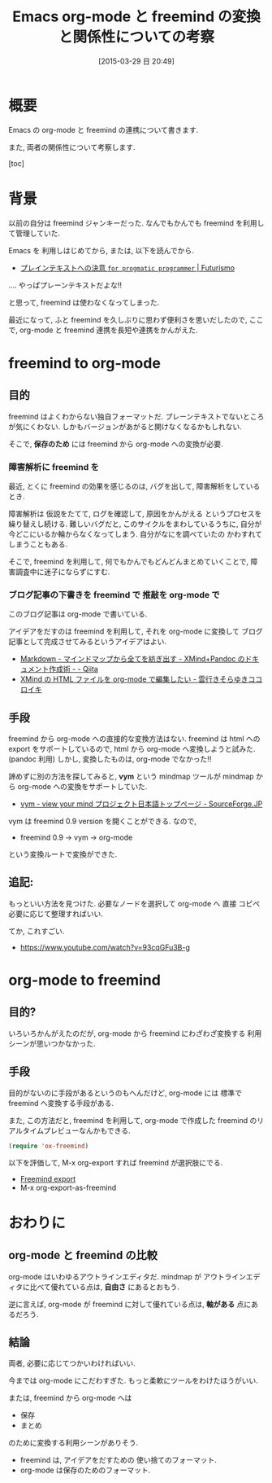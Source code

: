 #+BLOG: Futurismo
#+POSTID: 3082
#+DATE: [2015-03-29 日 20:49]
#+OPTIONS: toc:nil num:nil todo:nil pri:nil tags:nil ^:nil TeX:nil
#+CATEGORY: 技術メモ, Emacs
#+TAGS: freemind, org-mode
#+DESCRIPTION:  Emacs org-mode と freemind の関係と変換についての考察
#+TITLE: Emacs org-mode と freemind の変換と関係性についての考察

#+BEGIN_HTML
<img alt="" src="http://futurismo.biz/wp-content/uploads/emacs_logo.jpg"/>
#+END_HTML

* 概要
  Emacs の org-mode と freemind の連携について書きます.
  
  また, 両者の関係性について考察します.

  [toc]

* 背景
  以前の自分は freemind ジャンキーだった. 
  なんでもかんでも freemind を利用して管理していた.

  Emacs を 利用しはじめてから, または, 以下を読んでから.
  - [[http://futurismo.biz/archives/2209][プレインテキストへの決意 ~for progmatic programmer~ | Futurismo]]

  .... やっぱプレーンテキストだよな!!

  と思って, freemind は使わなくなってしまった.

  最近になって, ふと freemind を久しぶりに思わず便利さを思いだしたので,
  ここで, org-mode と freemind 連携を長短や連携をかんがえた.

* freemind to org-mode
** 目的
  freemind はよくわからない独自フォーマットだ. 
  プレーンテキストでないところが気にくわない.
  しかもバージョンがあがると開けなくなるかもしれない.

  そこで, *保存のため* には freemind から org-mode への変換が必要.

*** 障害解析に freemind を
   最近, とくに freemind の効果を感じるのは,
   バグを出して, 障害解析をしているとき. 

   障害解析は 仮説をたてて, ログを確認して, 原因をかんがえる
   というプロセスを繰り替えし続ける.
   難しいバグだと, このサイクルをまわしているうちに,
   自分が今どこにいるか輪からなくなってしまう. 自分がなにを調べていたの
   かわすれてしまうこともある.

   そこで, freemind を利用して, 何でもかんでもどんどんまとめていくことで,
   障害調査中に迷子にならずにすむ.

*** ブログ記事の下書きを freemind で 推敲を org-mode で
   このブログ記事は org-mode で書いている.

   アイデアをだすのは  freemind を利用して, それを org-mode に変換して
   ブログ記事として完成させてみるというアイデアはよい.
   - [[http://qiita.com/sky_y/items/b92e9ce4b941545c8af5][Markdown - マインドマップから全てを紡ぎ出す - XMind+Pandoc のドキュメント作成術 - - Qiita]]
   - [[http://sky-y.hatenablog.jp/entry/20110925/1316951911][XMind の HTML ファイルを org-mode で編集したい - 雲行きそらゆきココロイキ]]

** 手段
   freemind から org-mode への直接的な変換方法はない.
   freemind は html への export をサポートしているので,
   html から org-mode へ変換しようと試みた. (pandoc 利用)
   しかし, 変換したものは, org-mode でなかった!!

   諦めずに別の方法を探してみると, *vym* という mindmap ツールが
   mindmap から org-mode への変換をサポートしていた.
   - [[http://sourceforge.jp/projects/sfnet_vym/][vym - view your mind プロジェクト日本語トップページ - SourceForge.JP]]

   vym は freemind 0.9 version を開くことができる.  なので,
   - freemind 0.9 -> vym -> org-mode

   という変換ルートで変換ができた.

** 追記: 
   もっといい方法を見つけた. 
   必要なノードを選択して org-mode へ 直接 コピペ 必要に応じて整理すればいい.

   てか, これすごい.
   - https://www.youtube.com/watch?v=93cqGFu3B-g

* org-mode to freemind
** 目的?
   いろいろかんがえたのだが, org-mode から freemind にわざわざ変換する
   利用シーンが思いつかなかった.

** 手段
   目的がないのに手段があるというのもへんだけど,
   org-mode には 標準で freemind へ変換する手段がある. 

   また, この方法だと, freemind を利用して,
   org-mode で作成した freemind のリアルタイムプレビューなんかもできる.

  #+begin_src emacs-lisp
  (require 'ox-freemind)
  #+end_src

  以下を評価して, M-x org-export すれば freemind が選択肢にでる.
  - [[http://orgmode.org/worg/exporters/freemind.html][Freemind export]]
  - M-x org-export-as-freemind

* おわりに
** org-mode と freemind の比較
  org-mode はいわゆるアウトラインエディタだ.
  mindmap が アウトラインエディタに比べて優れている点は,
  *自由さ* にあるとおもう.
  
  逆に言えば, org-mode が freemind に対して優れている点は,
  *軸がある* 点にあるだろう.

** 結論
   両者, 必要に応じてつかいわければいい.
   
   今までは org-mode にこだわすぎた.
   もっと柔軟にツールをわけたほうがいい.
   
   または, freemind から org-mode へは 
   - 保存
   - まとめ

  のために変換する利用シーンがありそう.

  - freemind は, アイデアをだすための 使い捨てのフォーマット.
  - org-mode は保存のためのフォーマット.

